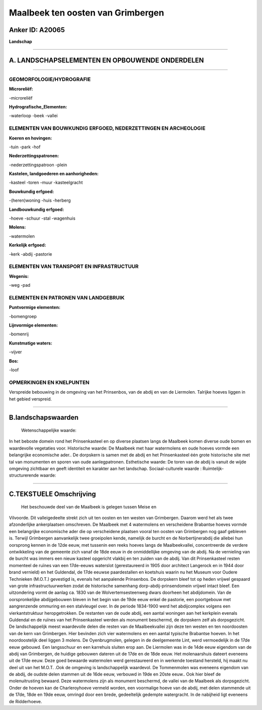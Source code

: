 Maalbeek ten oosten van Grimbergen
==================================

Anker ID: A20065
----------------

**Landschap**

--------------

A. LANDSCHAPSELEMENTEN EN OPBOUWENDE ONDERDELEN
-----------------------------------------------

--------------

GEOMORFOLOGIE/HYDROGRAFIE
~~~~~~~~~~~~~~~~~~~~~~~~~

**Microreliëf:**

-microreliëf

 
**Hydrografische\_Elementen:**

-waterloop
-beek
-vallei

 

ELEMENTEN VAN BOUWKUNDIG ERFGOED, NEDERZETTINGEN EN ARCHEOLOGIE
~~~~~~~~~~~~~~~~~~~~~~~~~~~~~~~~~~~~~~~~~~~~~~~~~~~~~~~~~~~~~~~

**Koeren en hovingen:**

-tuin
-park
-hof

 
**Nederzettingspatronen:**

-nederzettingspatroon
-plein

**Kastelen, landgoederen en aanhorigheden:**

-kasteel
-toren
-muur
-kasteelgracht

 
**Bouwkundig erfgoed:**

-(heren)woning
-huis
-herberg

 
**Landbouwkundig erfgoed:**

-hoeve
-schuur
-stal
-wagenhuis

 
**Molens:**

-watermolen

 
**Kerkelijk erfgoed:**

-kerk
-abdij
-pastorie

 

ELEMENTEN VAN TRANSPORT EN INFRASTRUCTUUR
~~~~~~~~~~~~~~~~~~~~~~~~~~~~~~~~~~~~~~~~~

**Wegenis:**

-weg
-pad

 

ELEMENTEN EN PATRONEN VAN LANDGEBRUIK
~~~~~~~~~~~~~~~~~~~~~~~~~~~~~~~~~~~~~

**Puntvormige elementen:**

-bomengroep

 
**Lijnvormige elementen:**

-bomenrij

**Kunstmatige waters:**

-vijver

 
**Bos:**

-loof

 

OPMERKINGEN EN KNELPUNTEN
~~~~~~~~~~~~~~~~~~~~~~~~~

Verspreide bebouwing in de omgeving van het Prinsenbos, van de abdij en
van de Liermolen. Talrijke hoeves liggen in het gebied verspreid.

--------------

B.landschapswaarden
-------------------

 Wetenschappelijke waarde:
In het beboste domein rond het Prinsenkasteel en op diverse plaatsen
langs de Maalbeek komen diverse oude bomen en waardevolle vegetaties
voor.
Historische waarde:
De Maalbeek met haar watermolens en oude hoeves vormde een
belangrijke economische ader.. De dorpskern is samen met de abdij en het
Prinsenkasteel één grote historische site met tal van monumenten en
sporen van oude aanlegpatronen.
Esthetische waarde: De toren van de abdij is vanuit de wijde omgeving
zichtbaar en geeft identiteit en karakter aan het landschap.
Sociaal-culturele waarde :
Ruimtelijk-structurerende waarde:
 

--------------

C.TEKSTUELE Omschrijving
------------------------

 Het beschouwde deel van de Maalbeek is gelegen tussen Meise en
Vilvoorde. Dit valleigedeelte strekt zich uit ten oosten en ten westen
van Grimbergen. Daarom werd het als twee afzonderlijke ankerplaatsen
omschreven. De Maalbeek met 4 watermolens en verscheidene Brabantse
hoeves vormde een belangrijke economische ader die op verscheidene
plaatsen vooral ten oosten van Grimbergen nog gaaf gebleven is. Terwijl
Grimbergen aanvankelijk twee groeipolen kende, namelijk de burcht en de
Norbertijnerabdij die allebei hun oorsprong kennen in de 12de eeuw, met
tussenin een reeks hoeves langs de Maalbeekvallei, concentreerde de
verdere ontwikkeling van de gemeente zich vanaf de 18de eeuw in de
onmiddellijke omgeving van de abdij. Na de vernieling van de burcht was
immers een nieuw kasteel opgericht vlakbij en ten zuiden van de abdij.
Van dit Prinsenkasteel resten momenteel de ruïnes van een 17de-eeuws
waterslot (gerestaureerd in 1905 door architect Langerock en in 1944
door brand vernield) en het Guldendal, de 17de eeuwse paardestallen en
koetshuis waarin nu het Museum voor Oudere Technieken (M.O.T.) gevestigd
is, evenals het aanpalende Prinsenbos. De dorpskern bleef tot op heden
vrijwel gespaard van grote infrastructuurwerken zodat de historische
samenhang dorp-abdij-prinsendomein vrijwel intact bleef. Een
uitzondering vormt de aanlag ca. 1830 van de Wolvertemsesteenweg dwars
doorheen het abdijdomein. Van de oorspronkelijke abdijgebouwen bleven in
het begin van de 19de eeuw enkel de pastorie, een poortgebouw met
aangrenzende ommuring en een stalvleugel over. In de periode 1834-1900
werd het abdijcomplex volgens een vierkantstruktuur heropgetrokken. De
restanten van de oude abdij, een aantal woningen aan het kerkplein
evenals Guldendal en de ruïnes van het Prinsenkasteel werden als
monument beschermd, de dorpskern zelf als dorpsgezicht. De
landschappelijk meest waardevolle delen die resten van de Maalbeekvallei
zijn deze ten westen en ten noordoosten van de kern van Grimbergen. Hier
bevinden zich vier watermolens en een aantal typische Brabantse hoeven.
In het noordoostelijk deel liggen 3 molens. De Oyenbrugmolen, gelegen in
de deelgemeente Lint, werd vermoedelijk in de 17de eeuw gebouwd. Een
langsschuur en een karrehuis sluiten erop aan. De Liermolen was in de
14de eeuw eigendom van de abdij van Grimbergen, de huidige gebouwen
dateren uit de 17de en de 18de eeuw. Het molenaarshuis dateert eveneens
uit de 17de eeuw. Deze goed bewaarde watermolen werd gerestaureerd en in
werkende toestand hersteld, hij maakt nu deel uit van het M.O.T. .Ook de
omgeving is landschappelijk waardevol. De Tommenmolen was eveneens
eigendom van de abdij, de oudste delen stammen uit de 16de eeuw,
verbouwd in 19de en 20ste eeuw.. Ook hier bleef de molenuitrusting
bewaard. Deze watermolens zijn als monument beschermd, de vallei van de
Maalbeek als dorpsgezicht. Onder de hoeven kan de Charleroyhoeve vermeld
worden, een voormalige hoeve van de abdij, met delen stammende uit de
17de, 18de en 19de eeuw, omringd door een brede, gedeeltelijk gedempte
watergracht. In de nabijheid ligt eveneens de Ridderhoeve.
